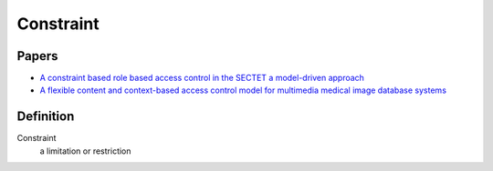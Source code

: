 ============
 Constraint
============

--------
 Papers
--------

* `A constraint based role based access control in the SECTET a model-driven approach <http://dl.acm.org/citation.cfm?id=1501451>`_
* `A flexible content and context-based access control model for multimedia medical image database systems <http://dl.acm.org/citation.cfm?id=1232473>`_

------------
 Definition
------------

Constraint
     a limitation or restriction
